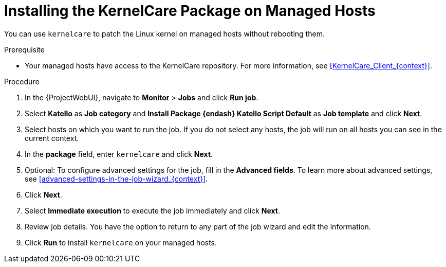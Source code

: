[id="Installing_the_KernelCare_Package_on_Managed_Hosts_{context}"]
= Installing the KernelCare Package on Managed Hosts

You can use `kernelcare` to patch the Linux kernel on managed hosts without rebooting them.

.Prerequisite
* Your managed hosts have access to the KernelCare repository.
For more information, see xref:KernelCare_Client_{context}[].

.Procedure
. In the {ProjectWebUI}, navigate to *Monitor* > *Jobs* and click *Run job*.
. Select *Katello* as *Job category* and *Install Package {endash} Katello Script Default* as *Job template* and click *Next*.
. Select hosts on which you want to run the job.
If you do not select any hosts, the job will run on all hosts you can see in the current context.
. In the *package* field, enter `kernelcare` and click *Next*.
. Optional: To configure advanced settings for the job, fill in the *Advanced fields*.
To learn more about advanced settings, see xref:advanced-settings-in-the-job-wizard_{context}[].
. Click *Next*.
. Select *Immediate execution* to execute the job immediately and click *Next*.
. Review job details.
You have the option to return to any part of the job wizard and edit the information.
. Click *Run* to install `kernelcare` on your managed hosts.
